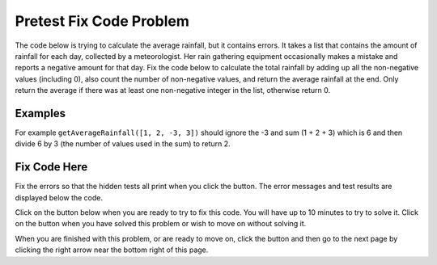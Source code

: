 .. qnum::
   :prefix: 2-2-
   :start: 1

.. |runbutton| image:: Figures/run-button.png
    :height: 20px
    :align: top
    :alt: run button
   
.. |pass| image:: Figures/pass.png
    :height: 20px
    :align: top
    :alt: pass
    
.. |fail| image:: Figures/fail.png
    :height: 20px
    :align: top
    :alt: fail
    
.. |checkme| image:: Figures/checkMe.png
    :height: 20px
    :align: top
    :alt: check me
    
.. |start| image:: Figures/start.png
    :height: 24px
    :align: top
    :alt: start
    
.. |finish| image:: Figures/finishExam.png
    :height: 24px
    :align: top
    :alt: finishExam
    
.. |right| image:: Figures/rightArrow.png
    :height: 24px
    :align: top
    :alt: right arrow for next page

               
Pretest Fix Code Problem
----------------------------
    
The code below is trying to calculate the average rainfall, but it contains errors.  It takes a list that contains the amount of rainfall for each day, collected by a meteorologist. Her rain gathering equipment occasionally makes a mistake and reports a negative amount for that day.  Fix the code below to calculate the total rainfall by adding up all the non-negative values (including 0), also count the number of non-negative values, and return the average rainfall at the end.  Only return the average if there was at least one non-negative integer in the list, otherwise return 0.

Examples
=========

For example ``getAverageRainfall([1, 2, -3, 3])`` should ignore the -3 and sum (1 + 2 + 3) which is 6 and then divide 6 by 3 (the number of values used in the sum) to return 2.  

Fix Code Here
==============

Fix the errors so that the hidden tests all print |pass| when you click the |runbutton| button. The error messages and test results are displayed below the code. 
               
Click on the |start| button below when you are ready to try to fix this code.  You will have up to 10 minutes to try to solve it.  Click on the |finish| button when you have solved this problem or wish to move on without solving it.

.. timed:: pretest_rainfall_fix_timed
   :timelimit: 10
   :noresult:
   :nofeedback:
   :fullwidth:
    
   .. activecode:: Pretest_Rainfall_Fix
   
      def getAverageRainfall(rain):

          # initialize the variables
          sumRain = -1
          count = 0
          
          # loop through the values in the list
          for day in Rain
		   
              # if the value of day is not negative
              if day >= 0:
   
              # add the value of day to the sum and increment the count
              sumRain = sumRain + day
              count = count + 1
  
          # if count is greater than 0
          if count >= 0:

              # calculate and print the average
              return sumRain / count
  
          # otherwise return 0
          return 0
          
      ====
          
      # code to test the getAverageRainfall function        
      from unittest.gui import TestCaseGui
      
      class myTests(TestCaseGui):

          def testTarget(self):
              self.assertEqual(getAverageRainfall([1, 2, -3, 3]), 2, "Test of getAverageRainfall([1, 2, -3, 3])")
              self.assertEqual(getAverageRainfall([-1, 2, 1, 3]), 2, "Test of getAverageRainfall([-1, 2, 1, 3])")
              self.assertEqual(getAverageRainfall([-1, -2, -1, -3]), 0, "Test of getAverageRainfall([-1, -2, -1, -3])")
              self.assertEqual(getAverageRainfall([-1, -2, 17, 13]), 15, "Test of getAverageRainfall([-1, -2, 17, 13])")
              self.assertEqual(getAverageRainfall([-1, 3, 17, 13, -2, 7]), 10, "Test of getAverageRainfall([-1, 3, 17, 13, -2, 7])")
		   
      myTests().main()

When you are finished with this problem, or are ready to move on, click the |finish| button and then go to the next page by clicking the right arrow |right| near the bottom right of this page.    

